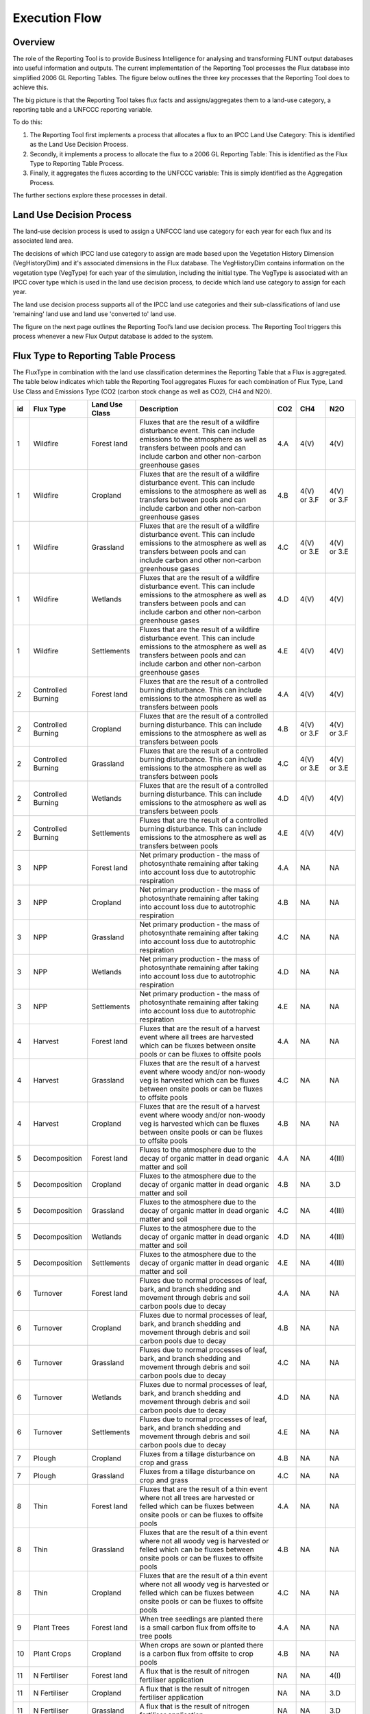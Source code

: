Execution Flow
==============

Overview
--------

The role of the Reporting Tool is to provide Business Intelligence for
analysing and transforming FLINT output databases into useful
information and outputs. The current implementation of the Reporting
Tool processes the Flux database into simplified 2006 GL Reporting
Tables. The figure below outlines the three key processes that the
Reporting Tool does to achieve this.

.. image:: ../_static/images/key-reporting-tool-processes.png
   :alt: key-reporting-tool-processes

The big picture is that the Reporting Tool takes flux facts and
assigns/aggregates them to a land-use category, a reporting table and a
UNFCCC reporting variable.

To do this:

1. The Reporting Tool first implements a process that allocates a flux
   to an IPCC Land Use Category: This is identified as the Land Use
   Decision Process.

2. Secondly, it implements a process to allocate the flux to a 2006 GL
   Reporting Table: This is identified as the Flux Type to Reporting
   Table Process.

3. Finally, it aggregates the fluxes according to the UNFCCC variable:
   This is simply identified as the Aggregation Process.

The further sections explore these processes in detail.

Land Use Decision Process
-------------------------

The land-use decision process is used to assign a UNFCCC land use
category for each year for each flux and its associated land area.

The decisions of which IPCC land use category to assign are made based
upon the Vegetation History Dimension (VegHistoryDim) and it's
associated dimensions in the Flux database. The VegHistoryDim contains
information on the vegetation type (VegType) for each year of the
simulation, including the initial type. The VegType is associated with
an IPCC cover type which is used in the land use decision process, to
decide which land use category to assign for each year.

The land use decision process supports all of the IPCC land use
categories and their sub-classifications of land use 'remaining' land
use and land use 'converted to' land use.

The figure on the next page outlines the Reporting Tool’s land use
decision process. The Reporting Tool triggers this process whenever a
new Flux Output database is added to the system.

.. image:: ../_static/images/reporting-tool-land-decision-process.png
   :alt: reporting-tool-land-decision-process

Flux Type to Reporting Table Process
------------------------------------

The FluxType in combination with the land use classification determines
the Reporting Table that a Flux is aggregated. The table below indicates
which table the Reporting Tool aggregates Fluxes for each combination of
Flux Type, Land Use Class and Emissions Type (CO2 (carbon stock change
as well as CO2), CH4 and N2O).

+--+------------------+--------------+--------------------------------------------------------------------------------------------------------------------------------------------------------------------------------------------------------+-----+-----------+-----------+
|id|Flux Type         |Land Use Class|Description                                                                                                                                                                                             |CO2  |CH4        |N2O        |
+==+==================+==============+========================================================================================================================================================================================================+=====+===========+===========+
|1 |Wildfire          |Forest land   |Fluxes that are the result of a wildfire disturbance event. This can include emissions to the atmosphere as well as transfers between pools and can include carbon and other non-carbon greenhouse gases|4.A  |4(V)       |4(V)       |
+--+------------------+--------------+--------------------------------------------------------------------------------------------------------------------------------------------------------------------------------------------------------+-----+-----------+-----------+
|1 |Wildfire          |Cropland      |Fluxes that are the result of a wildfire disturbance event. This can include emissions to the atmosphere as well as transfers between pools and can include carbon and other non-carbon greenhouse gases|4.B  |4(V) or 3.F|4(V) or 3.F|
+--+------------------+--------------+--------------------------------------------------------------------------------------------------------------------------------------------------------------------------------------------------------+-----+-----------+-----------+
|1 |Wildfire          |Grassland     |Fluxes that are the result of a wildfire disturbance event. This can include emissions to the atmosphere as well as transfers between pools and can include carbon and other non-carbon greenhouse gases|4.C  |4(V) or 3.E|4(V) or 3.E|
+--+------------------+--------------+--------------------------------------------------------------------------------------------------------------------------------------------------------------------------------------------------------+-----+-----------+-----------+
|1 |Wildfire          |Wetlands      |Fluxes that are the result of a wildfire disturbance event. This can include emissions to the atmosphere as well as transfers between pools and can include carbon and other non-carbon greenhouse gases|4.D  |4(V)       |4(V)       |
+--+------------------+--------------+--------------------------------------------------------------------------------------------------------------------------------------------------------------------------------------------------------+-----+-----------+-----------+
|1 |Wildfire          |Settlements   |Fluxes that are the result of a wildfire disturbance event. This can include emissions to the atmosphere as well as transfers between pools and can include carbon and other non-carbon greenhouse gases|4.E  |4(V)       |4(V)       |
+--+------------------+--------------+--------------------------------------------------------------------------------------------------------------------------------------------------------------------------------------------------------+-----+-----------+-----------+
|2 |Controlled Burning|Forest land   |Fluxes that are the result of a controlled burning disturbance. This can include emissions to the atmosphere as well as transfers between pools                                                         |4.A  |4(V)       |4(V)       |
+--+------------------+--------------+--------------------------------------------------------------------------------------------------------------------------------------------------------------------------------------------------------+-----+-----------+-----------+
|2 |Controlled Burning|Cropland      |Fluxes that are the result of a controlled burning disturbance. This can include emissions to the atmosphere as well as transfers between pools                                                         |4.B  |4(V) or 3.F|4(V) or 3.F|
+--+------------------+--------------+--------------------------------------------------------------------------------------------------------------------------------------------------------------------------------------------------------+-----+-----------+-----------+
|2 |Controlled Burning|Grassland     |Fluxes that are the result of a controlled burning disturbance. This can include emissions to the atmosphere as well as transfers between pools                                                         |4.C  |4(V) or 3.E|4(V) or 3.E|
+--+------------------+--------------+--------------------------------------------------------------------------------------------------------------------------------------------------------------------------------------------------------+-----+-----------+-----------+
|2 |Controlled Burning|Wetlands      |Fluxes that are the result of a controlled burning disturbance. This can include emissions to the atmosphere as well as transfers between pools                                                         |4.D  |4(V)       |4(V)       |
+--+------------------+--------------+--------------------------------------------------------------------------------------------------------------------------------------------------------------------------------------------------------+-----+-----------+-----------+
|2 |Controlled Burning|Settlements   |Fluxes that are the result of a controlled burning disturbance. This can include emissions to the atmosphere as well as transfers between pools                                                         |4.E  |4(V)       |4(V)       |
+--+------------------+--------------+--------------------------------------------------------------------------------------------------------------------------------------------------------------------------------------------------------+-----+-----------+-----------+
|3 |NPP               |Forest land   |Net primary production - the mass of photosynthate remaining after taking into account loss due to autotrophic respiration                                                                              |4.A  |NA         |NA         |
+--+------------------+--------------+--------------------------------------------------------------------------------------------------------------------------------------------------------------------------------------------------------+-----+-----------+-----------+
|3 |NPP               |Cropland      |Net primary production - the mass of photosynthate remaining after taking into account loss due to autotrophic respiration                                                                              |4.B  |NA         |NA         |
+--+------------------+--------------+--------------------------------------------------------------------------------------------------------------------------------------------------------------------------------------------------------+-----+-----------+-----------+
|3 |NPP               |Grassland     |Net primary production - the mass of photosynthate remaining after taking into account loss due to autotrophic respiration                                                                              |4.C  |NA         |NA         |
+--+------------------+--------------+--------------------------------------------------------------------------------------------------------------------------------------------------------------------------------------------------------+-----+-----------+-----------+
|3 |NPP               |Wetlands      |Net primary production - the mass of photosynthate remaining after taking into account loss due to autotrophic respiration                                                                              |4.D  |NA         |NA         |
+--+------------------+--------------+--------------------------------------------------------------------------------------------------------------------------------------------------------------------------------------------------------+-----+-----------+-----------+
|3 |NPP               |Settlements   |Net primary production - the mass of photosynthate remaining after taking into account loss due to autotrophic respiration                                                                              |4.E  |NA         |NA         |
+--+------------------+--------------+--------------------------------------------------------------------------------------------------------------------------------------------------------------------------------------------------------+-----+-----------+-----------+
|4 |Harvest           |Forest land   |Fluxes that are the result of a harvest event where all trees are harvested which can be fluxes between onsite pools or can be fluxes to offsite pools                                                  |4.A  |NA         |NA         |
+--+------------------+--------------+--------------------------------------------------------------------------------------------------------------------------------------------------------------------------------------------------------+-----+-----------+-----------+
|4 |Harvest           |Grassland     |Fluxes that are the result of a harvest event where woody and/or non-woody veg is harvested which can be fluxes between onsite pools or can be fluxes to offsite pools                                  |4.C  |NA         |NA         |
+--+------------------+--------------+--------------------------------------------------------------------------------------------------------------------------------------------------------------------------------------------------------+-----+-----------+-----------+
|4 |Harvest           |Cropland      |Fluxes that are the result of a harvest event where woody and/or non-woody veg is harvested which can be fluxes between onsite pools or can be fluxes to offsite pools                                  |4.B  |NA         |NA         |
+--+------------------+--------------+--------------------------------------------------------------------------------------------------------------------------------------------------------------------------------------------------------+-----+-----------+-----------+
|5 |Decomposition     |Forest land   |Fluxes to the atmosphere due to the decay of organic matter in dead organic matter and soil                                                                                                             |4.A  |NA         |4(III)     |
+--+------------------+--------------+--------------------------------------------------------------------------------------------------------------------------------------------------------------------------------------------------------+-----+-----------+-----------+
|5 |Decomposition     |Cropland      |Fluxes to the atmosphere due to the decay of organic matter in dead organic matter and soil                                                                                                             |4.B  |NA         |3.D        |
+--+------------------+--------------+--------------------------------------------------------------------------------------------------------------------------------------------------------------------------------------------------------+-----+-----------+-----------+
|5 |Decomposition     |Grassland     |Fluxes to the atmosphere due to the decay of organic matter in dead organic matter and soil                                                                                                             |4.C  |NA         |4(III)     |
+--+------------------+--------------+--------------------------------------------------------------------------------------------------------------------------------------------------------------------------------------------------------+-----+-----------+-----------+
|5 |Decomposition     |Wetlands      |Fluxes to the atmosphere due to the decay of organic matter in dead organic matter and soil                                                                                                             |4.D  |NA         |4(III)     |
+--+------------------+--------------+--------------------------------------------------------------------------------------------------------------------------------------------------------------------------------------------------------+-----+-----------+-----------+
|5 |Decomposition     |Settlements   |Fluxes to the atmosphere due to the decay of organic matter in dead organic matter and soil                                                                                                             |4.E  |NA         |4(III)     |
+--+------------------+--------------+--------------------------------------------------------------------------------------------------------------------------------------------------------------------------------------------------------+-----+-----------+-----------+
|6 |Turnover          |Forest land   |Fluxes due to normal processes of leaf, bark, and branch shedding and movement through debris and soil carbon pools due to decay                                                                        |4.A  |NA         |NA         |
+--+------------------+--------------+--------------------------------------------------------------------------------------------------------------------------------------------------------------------------------------------------------+-----+-----------+-----------+
|6 |Turnover          |Cropland      |Fluxes due to normal processes of leaf, bark, and branch shedding and movement through debris and soil carbon pools due to decay                                                                        |4.B  |NA         |NA         |
+--+------------------+--------------+--------------------------------------------------------------------------------------------------------------------------------------------------------------------------------------------------------+-----+-----------+-----------+
|6 |Turnover          |Grassland     |Fluxes due to normal processes of leaf, bark, and branch shedding and movement through debris and soil carbon pools due to decay                                                                        |4.C  |NA         |NA         |
+--+------------------+--------------+--------------------------------------------------------------------------------------------------------------------------------------------------------------------------------------------------------+-----+-----------+-----------+
|6 |Turnover          |Wetlands      |Fluxes due to normal processes of leaf, bark, and branch shedding and movement through debris and soil carbon pools due to decay                                                                        |4.D  |NA         |NA         |
+--+------------------+--------------+--------------------------------------------------------------------------------------------------------------------------------------------------------------------------------------------------------+-----+-----------+-----------+
|6 |Turnover          |Settlements   |Fluxes due to normal processes of leaf, bark, and branch shedding and movement through debris and soil carbon pools due to decay                                                                        |4.E  |NA         |NA         |
+--+------------------+--------------+--------------------------------------------------------------------------------------------------------------------------------------------------------------------------------------------------------+-----+-----------+-----------+
|7 |Plough            |Cropland      |Fluxes from a tillage disturbance on crop and grass                                                                                                                                                     |4.B  |NA         |NA         |
+--+------------------+--------------+--------------------------------------------------------------------------------------------------------------------------------------------------------------------------------------------------------+-----+-----------+-----------+
|7 |Plough            |Grassland     |Fluxes from a tillage disturbance on crop and grass                                                                                                                                                     |4.C  |NA         |NA         |
+--+------------------+--------------+--------------------------------------------------------------------------------------------------------------------------------------------------------------------------------------------------------+-----+-----------+-----------+
|8 |Thin              |Forest land   |Fluxes that are the result of a thin event where not all trees are harvested or felled which can be fluxes between onsite pools or can be fluxes to offsite pools                                       |4.A  |NA         |NA         |
+--+------------------+--------------+--------------------------------------------------------------------------------------------------------------------------------------------------------------------------------------------------------+-----+-----------+-----------+
|8 |Thin              |Grassland     |Fluxes that are the result of a thin event where not all woody veg is harvested or felled which can be fluxes between onsite pools or can be fluxes to offsite pools                                    |4.B  |NA         |NA         |
+--+------------------+--------------+--------------------------------------------------------------------------------------------------------------------------------------------------------------------------------------------------------+-----+-----------+-----------+
|8 |Thin              |Cropland      |Fluxes that are the result of a thin event where not all woody veg is harvested or felled which can be fluxes between onsite pools or can be fluxes to offsite pools                                    |4.C  |NA         |NA         |
+--+------------------+--------------+--------------------------------------------------------------------------------------------------------------------------------------------------------------------------------------------------------+-----+-----------+-----------+
|9 |Plant Trees       |Forest land   |When tree seedlings are planted there is a small carbon flux from offsite to tree pools                                                                                                                 |4.A  |NA         |NA         |
+--+------------------+--------------+--------------------------------------------------------------------------------------------------------------------------------------------------------------------------------------------------------+-----+-----------+-----------+
|10|Plant Crops       |Cropland      |When crops are sown or planted there is a carbon flux from offsite to crop pools                                                                                                                        |4.B  |NA         |NA         |
+--+------------------+--------------+--------------------------------------------------------------------------------------------------------------------------------------------------------------------------------------------------------+-----+-----------+-----------+
|11|N Fertiliser      |Forest land   |A flux that is the result of nitrogen fertiliser application                                                                                                                                            |NA   |NA         |4(I)       |
+--+------------------+--------------+--------------------------------------------------------------------------------------------------------------------------------------------------------------------------------------------------------+-----+-----------+-----------+
|11|N Fertiliser      |Cropland      |A flux that is the result of nitrogen fertiliser application                                                                                                                                            |NA   |NA         |3.D        |
+--+------------------+--------------+--------------------------------------------------------------------------------------------------------------------------------------------------------------------------------------------------------+-----+-----------+-----------+
|11|N Fertiliser      |Grassland     |A flux that is the result of nitrogen fertiliser application                                                                                                                                            |NA   |NA         |3.D        |
+--+------------------+--------------+--------------------------------------------------------------------------------------------------------------------------------------------------------------------------------------------------------+-----+-----------+-----------+
|11|N Fertiliser      |Wetlands      |A flux that is the result of nitrogen fertiliser application                                                                                                                                            |NA   |NA         |4(I)       |
+--+------------------+--------------+--------------------------------------------------------------------------------------------------------------------------------------------------------------------------------------------------------+-----+-----------+-----------+
|11|N Fertiliser      |Settlements   |A flux that is the result of nitrogen fertiliser application                                                                                                                                            |NA   |NA         |4(I)       |
+--+------------------+--------------+--------------------------------------------------------------------------------------------------------------------------------------------------------------------------------------------------------+-----+-----------+-----------+
|12|Pest              |Forest land   |Fluxes due to pest attack, for example transfer of leaves to the fine litter pools.                                                                                                                     |4.A  |NA         |NA         |
+--+------------------+--------------+--------------------------------------------------------------------------------------------------------------------------------------------------------------------------------------------------------+-----+-----------+-----------+
|12|Pest              |Cropland      |Fluxes due to pest attack, for example transfer of leaves to the fine litter pools.                                                                                                                     |4.B  |NA         |NA         |
+--+------------------+--------------+--------------------------------------------------------------------------------------------------------------------------------------------------------------------------------------------------------+-----+-----------+-----------+
|12|Pest              |Grassland     |Fluxes due to pest attack, for example transfer of leaves to the fine litter pools.                                                                                                                     |4.C  |NA         |NA         |
+--+------------------+--------------+--------------------------------------------------------------------------------------------------------------------------------------------------------------------------------------------------------+-----+-----------+-----------+
|13|Windthrow         |Forest land   |fluxes due to tree death due to being blown over by wind                                                                                                                                                |4.A  |NA         |NA         |
+--+------------------+--------------+--------------------------------------------------------------------------------------------------------------------------------------------------------------------------------------------------------+-----+-----------+-----------+
|14|Lime Application  |Forest land   |carbon fluxes associated with lime and dolomite application                                                                                                                                             |3.G.I|NA         |NA         |
+--+------------------+--------------+--------------------------------------------------------------------------------------------------------------------------------------------------------------------------------------------------------+-----+-----------+-----------+
|14|Lime Application  |Cropland      |carbon fluxes associated with lime and dolomite application                                                                                                                                             |3.G.I|NA         |NA         |
+--+------------------+--------------+--------------------------------------------------------------------------------------------------------------------------------------------------------------------------------------------------------+-----+-----------+-----------+
|14|Lime Application  |Grassland     |carbon fluxes associated with lime and dolomite application                                                                                                                                             |3.G.I|NA         |NA         |
+--+------------------+--------------+--------------------------------------------------------------------------------------------------------------------------------------------------------------------------------------------------------+-----+-----------+-----------+
|14|Lime Application  |Wetlands      |carbon fluxes associated with lime and dolomite application                                                                                                                                             |3.G.I|NA         |NA         |
+--+------------------+--------------+--------------------------------------------------------------------------------------------------------------------------------------------------------------------------------------------------------+-----+-----------+-----------+
|14|Lime Application  |Settlements   |carbon fluxes associated with lime and dolomite application                                                                                                                                             |3.G.I|NA         |NA         |
+--+------------------+--------------+--------------------------------------------------------------------------------------------------------------------------------------------------------------------------------------------------------+-----+-----------+-----------+
|15|Grazing           |Cropland      |fluxes between plant pools due to animal grazing                                                                                                                                                        |4.B  |NA         |NA         |
+--+------------------+--------------+--------------------------------------------------------------------------------------------------------------------------------------------------------------------------------------------------------+-----+-----------+-----------+
|15|Grazing           |Grassland     |fluxes between plant pools due to animal grazing                                                                                                                                                        |4.C  |NA         |NA         |
+--+------------------+--------------+--------------------------------------------------------------------------------------------------------------------------------------------------------------------------------------------------------+-----+-----------+-----------+
|16|Irrigation        |Forest land   |H20 fluxes due to irrigation                                                                                                                                                                            |NA   |NA         |NA         |
+--+------------------+--------------+--------------------------------------------------------------------------------------------------------------------------------------------------------------------------------------------------------+-----+-----------+-----------+
|16|Irrigation        |Cropland      |H20 fluxes due to irrigation                                                                                                                                                                            |NA   |NA         |NA         |
+--+------------------+--------------+--------------------------------------------------------------------------------------------------------------------------------------------------------------------------------------------------------+-----+-----------+-----------+
|16|Irrigation        |Grassland     |H20 fluxes due to irrigation                                                                                                                                                                            |NA   |NA         |NA         |
+--+------------------+--------------+--------------------------------------------------------------------------------------------------------------------------------------------------------------------------------------------------------+-----+-----------+-----------+
|17|Herbicide         |Forest land   |fluxes due to plant death from herbicide application                                                                                                                                                    |4.A  |NA         |NA         |
+--+------------------+--------------+--------------------------------------------------------------------------------------------------------------------------------------------------------------------------------------------------------+-----+-----------+-----------+
|17|Herbicide         |Cropland      |fluxes due to plant death from herbicide application                                                                                                                                                    |4.B  |NA         |NA         |
+--+------------------+--------------+--------------------------------------------------------------------------------------------------------------------------------------------------------------------------------------------------------+-----+-----------+-----------+
|17|Herbicide         |Grassland     |fluxes due to plant death from herbicide application                                                                                                                                                    |4.C  |NA         |NA         |
+--+------------------+--------------+--------------------------------------------------------------------------------------------------------------------------------------------------------------------------------------------------------+-----+-----------+-----------+
|18|Manure            |Forest land   |Fluxes from the application of manure from offsite                                                                                                                                                      |4.A  |3.B(a)     |3.B(b)     |
+--+------------------+--------------+--------------------------------------------------------------------------------------------------------------------------------------------------------------------------------------------------------+-----+-----------+-----------+
|18|Manure            |Cropland      |Fluxes from the application of manure from offsite                                                                                                                                                      |4.B  |3.B(a)     |3.B(b)     |
+--+------------------+--------------+--------------------------------------------------------------------------------------------------------------------------------------------------------------------------------------------------------+-----+-----------+-----------+
|18|Manure            |Grassland     |Fluxes from the application of manure from offsite                                                                                                                                                      |4.C  |3.B(a)     |3.B(b)     |
+--+------------------+--------------+--------------------------------------------------------------------------------------------------------------------------------------------------------------------------------------------------------+-----+-----------+-----------+
|19|Heavy roll        |Forest land   |flux of carbon due to chopper rolling                                                                                                                                                                   |4.A  |NA         |NA         |
+--+------------------+--------------+--------------------------------------------------------------------------------------------------------------------------------------------------------------------------------------------------------+-----+-----------+-----------+
|20|Wetland Drainage  |Forest land   |Flux of CO2 ,CH4 and N2O due to wetland drainage and rewetting                                                                                                                                          |4(II)|4(II)      |4(II)      |
+--+------------------+--------------+--------------------------------------------------------------------------------------------------------------------------------------------------------------------------------------------------------+-----+-----------+-----------+
|20|Wetland Drainage  |Cropland      |Flux of CO2 ,CH4 and N2O due to wetland drainage and rewetting                                                                                                                                          |4(II)|4(II)      |3.D        |
+--+------------------+--------------+--------------------------------------------------------------------------------------------------------------------------------------------------------------------------------------------------------+-----+-----------+-----------+
|20|Wetland Drainage  |Grassland     |Flux of CO2 ,CH4 and N2O due to wetland drainage and rewetting                                                                                                                                          |4(II)|4(II)      |3.D        |
+--+------------------+--------------+--------------------------------------------------------------------------------------------------------------------------------------------------------------------------------------------------------+-----+-----------+-----------+
|20|Wetland Drainage  |Wetlands      |Flux of CO2 ,CH4 and N2O due to wetland drainage and rewetting                                                                                                                                          |4(II)|4(II)      |4(II)      |
+--+------------------+--------------+--------------------------------------------------------------------------------------------------------------------------------------------------------------------------------------------------------+-----+-----------+-----------+
|21|Rice              |Cropland      |Special case where ,CH4 is transmitted through the stem                                                                                                                                                 |NA   |3.C        |NA         |
+--+------------------+--------------+--------------------------------------------------------------------------------------------------------------------------------------------------------------------------------------------------------+-----+-----------+-----------+
|22|Cattle Grazing    |Forest land   |carbon fluxes due to cattle grazing                                                                                                                                                                     |4.A  |NA         |NA         |
+--+------------------+--------------+--------------------------------------------------------------------------------------------------------------------------------------------------------------------------------------------------------+-----+-----------+-----------+
|22|Cattle Grazing    |Cropland      |carbon fluxes due to cattle grazing                                                                                                                                                                     |4.B  |NA         |NA         |
+--+------------------+--------------+--------------------------------------------------------------------------------------------------------------------------------------------------------------------------------------------------------+-----+-----------+-----------+
|22|Cattle Grazing    |Grassland     |carbon fluxes due to cattle grazing                                                                                                                                                                     |4.C  |NA         |NA         |
+--+------------------+--------------+--------------------------------------------------------------------------------------------------------------------------------------------------------------------------------------------------------+-----+-----------+-----------+
|23|Sheep Grazing     |Forest land   |carbon fluxes due to sheep grazing                                                                                                                                                                      |4.A  |NA         |NA         |
+--+------------------+--------------+--------------------------------------------------------------------------------------------------------------------------------------------------------------------------------------------------------+-----+-----------+-----------+
|23|Sheep Grazing     |Cropland      |carbon fluxes due to sheep grazing                                                                                                                                                                      |4.B  |NA         |NA         |
+--+------------------+--------------+--------------------------------------------------------------------------------------------------------------------------------------------------------------------------------------------------------+-----+-----------+-----------+
|23|Sheep Grazing     |Grassland     |carbon fluxes due to sheep grazing                                                                                                                                                                      |4.C  |NA         |NA         |
+--+------------------+--------------+--------------------------------------------------------------------------------------------------------------------------------------------------------------------------------------------------------+-----+-----------+-----------+
|24|Goat Grazing      |Forest land   |carbon fluxes due to goat grazing                                                                                                                                                                       |4.A  |NA         |NA         |
+--+------------------+--------------+--------------------------------------------------------------------------------------------------------------------------------------------------------------------------------------------------------+-----+-----------+-----------+
|24|Goat Grazing      |Cropland      |carbon fluxes due to goat grazing                                                                                                                                                                       |4.B  |NA         |NA         |
+--+------------------+--------------+--------------------------------------------------------------------------------------------------------------------------------------------------------------------------------------------------------+-----+-----------+-----------+
|24|Goat Grazing      |Grassland     |carbon fluxes due to goat grazing                                                                                                                                                                       |4.C  |NA         |NA         |
+--+------------------+--------------+--------------------------------------------------------------------------------------------------------------------------------------------------------------------------------------------------------+-----+-----------+-----------+

Aggregation Process
-------------------

The FluxFact table in the Flux database captures where a Flux came from
(StartPool) and where it went to (EndPool). This makes it possible to
assign the flux to one of the IPCC carbon stock change pools as well as
to non-CO2 emissions.

The table below indicates how the Reporting Tool treats Flux Fact during
aggregation (adds, subtracts, or ignores them) for UNFCCC reporting
variables (simplified IPCC carbon stock change and emissions pools). A
flux is always positive (because it represents a movement of mass from
one pool to another) and as such it is either added (where it is a flux
into the pool in question) or subtracted (where it is a flux from the
pool in question).

+-----------------------------------------+-------------------------------------------------+------------------------------------------------------+-----------------------------------------------+-----------------------------------------------+----------------------------------------------+----------------------------------------------+
|FluxFact Start and End Pool Combinations |Net carbon stock change in living biomass  (kt C)|Net carbon stock change in dead organic matter  (kt C)|Net carbon stock change in mineral soils (kt C)|Net carbon stock change in organic soils (kt C)|CH4 (controlled burning and wildfire) (kt CH4)|N2O (controlled burning and wildfire) (kg N2O)|
+=========================================+=================================================+======================================================+===============================================+===============================================+==============================================+==============================================+
|AgDeadFineRoots:SoilBioF                 |NA                                               |subtract                                              |add                                            |add                                            |NA                                            |NA                                            |
+-----------------------------------------+-------------------------------------------------+------------------------------------------------------+-----------------------------------------------+-----------------------------------------------+----------------------------------------------+----------------------------------------------+
|AgDeadFineRoots:SoilBioS                 |NA                                               |subtract                                              |add                                            |add                                            |NA                                            |NA                                            |
+-----------------------------------------+-------------------------------------------------+------------------------------------------------------+-----------------------------------------------+-----------------------------------------------+----------------------------------------------+----------------------------------------------+
|AgDeadFineRoots:SoilDPM                  |NA                                               |subtract                                              |add                                            |add                                            |NA                                            |NA                                            |
+-----------------------------------------+-------------------------------------------------+------------------------------------------------------+-----------------------------------------------+-----------------------------------------------+----------------------------------------------+----------------------------------------------+
|AgDeadFineRoots:SoilHUM                  |NA                                               |subtract                                              |add                                            |add                                            |NA                                            |NA                                            |
+-----------------------------------------+-------------------------------------------------+------------------------------------------------------+-----------------------------------------------+-----------------------------------------------+----------------------------------------------+----------------------------------------------+
|AgDeadFineRoots:SoilIOM                  |NA                                               |subtract                                              |add                                            |add                                            |NA                                            |NA                                            |
+-----------------------------------------+-------------------------------------------------+------------------------------------------------------+-----------------------------------------------+-----------------------------------------------+----------------------------------------------+----------------------------------------------+
|AgDeadFineRoots:SoilRPM                  |NA                                               |subtract                                              |add                                            |add                                            |NA                                            |NA                                            |
+-----------------------------------------+-------------------------------------------------+------------------------------------------------------+-----------------------------------------------+-----------------------------------------------+----------------------------------------------+----------------------------------------------+
|AgFineLitter:Atmosphere CH4              |NA                                               |NA                                                    |NA                                             |NA                                             |add                                           |NA                                            |
+-----------------------------------------+-------------------------------------------------+------------------------------------------------------+-----------------------------------------------+-----------------------------------------------+----------------------------------------------+----------------------------------------------+
|AgFineLitter:Atmosphere N2O              |NA                                               |NA                                                    |NA                                             |NA                                             |NA                                            |add                                           |
+-----------------------------------------+-------------------------------------------------+------------------------------------------------------+-----------------------------------------------+-----------------------------------------------+----------------------------------------------+----------------------------------------------+
|AgFineLitter:AtmosphereCO2               |NA                                               |subtract                                              |NA                                             |NA                                             |NA                                            |NA                                            |
+-----------------------------------------+-------------------------------------------------+------------------------------------------------------+-----------------------------------------------+-----------------------------------------------+----------------------------------------------+----------------------------------------------+
|AgFineLitter:SoilBioF                    |NA                                               |subtract                                              |add                                            |add                                            |NA                                            |NA                                            |
+-----------------------------------------+-------------------------------------------------+------------------------------------------------------+-----------------------------------------------+-----------------------------------------------+----------------------------------------------+----------------------------------------------+
|AgFineLitter:SoilBioS                    |NA                                               |subtract                                              |add                                            |add                                            |NA                                            |NA                                            |
+-----------------------------------------+-------------------------------------------------+------------------------------------------------------+-----------------------------------------------+-----------------------------------------------+----------------------------------------------+----------------------------------------------+
|AgFineLitter:SoilDPM                     |NA                                               |subtract                                              |add                                            |add                                            |NA                                            |NA                                            |
+-----------------------------------------+-------------------------------------------------+------------------------------------------------------+-----------------------------------------------+-----------------------------------------------+----------------------------------------------+----------------------------------------------+
|AgFineLitter:SoilHUM                     |NA                                               |subtract                                              |add                                            |add                                            |NA                                            |NA                                            |
+-----------------------------------------+-------------------------------------------------+------------------------------------------------------+-----------------------------------------------+-----------------------------------------------+----------------------------------------------+----------------------------------------------+
|AgFineLitter:SoilIOM                     |NA                                               |subtract                                              |add                                            |add                                            |NA                                            |NA                                            |
+-----------------------------------------+-------------------------------------------------+------------------------------------------------------+-----------------------------------------------+-----------------------------------------------+----------------------------------------------+----------------------------------------------+
|AgFineLitter:SoilRPM                     |NA                                               |subtract                                              |add                                            |add                                            |NA                                            |NA                                            |
+-----------------------------------------+-------------------------------------------------+------------------------------------------------------+-----------------------------------------------+-----------------------------------------------+----------------------------------------------+----------------------------------------------+
|AgOffSiteProduct:Atmosphere CH4          |NA                                               |NA                                                    |NA                                             |NA                                             |NA                                            |NA                                            |
+-----------------------------------------+-------------------------------------------------+------------------------------------------------------+-----------------------------------------------+-----------------------------------------------+----------------------------------------------+----------------------------------------------+
|AgOffSiteProduct:Atmosphere N2O          |NA                                               |NA                                                    |NA                                             |NA                                             |NA                                            |NA                                            |
+-----------------------------------------+-------------------------------------------------+------------------------------------------------------+-----------------------------------------------+-----------------------------------------------+----------------------------------------------+----------------------------------------------+
|AgOffSiteProduct:AtmosphereCO2           |NA                                               |NA                                                    |NA                                             |NA                                             |NA                                            |NA                                            |
+-----------------------------------------+-------------------------------------------------+------------------------------------------------------+-----------------------------------------------+-----------------------------------------------+----------------------------------------------+----------------------------------------------+
|AgStalkLitter:AgFineLitter               |NA                                               |NA                                                    |NA                                             |NA                                             |NA                                            |NA                                            |
+-----------------------------------------+-------------------------------------------------+------------------------------------------------------+-----------------------------------------------+-----------------------------------------------+----------------------------------------------+----------------------------------------------+
|AgStalkLitter:Atmosphere CH4             |NA                                               |NA                                                    |NA                                             |NA                                             |add                                           |NA                                            |
+-----------------------------------------+-------------------------------------------------+------------------------------------------------------+-----------------------------------------------+-----------------------------------------------+----------------------------------------------+----------------------------------------------+
|AgStalkLitter:Atmosphere N2O             |NA                                               |NA                                                    |NA                                             |NA                                             |NA                                            |add                                           |
+-----------------------------------------+-------------------------------------------------+------------------------------------------------------+-----------------------------------------------+-----------------------------------------------+----------------------------------------------+----------------------------------------------+
|AgStalkLitter:AtmosphereCO2              |NA                                               |subtract                                              |NA                                             |NA                                             |NA                                            |NA                                            |
+-----------------------------------------+-------------------------------------------------+------------------------------------------------------+-----------------------------------------------+-----------------------------------------------+----------------------------------------------+----------------------------------------------+
|AtmosphereCO2:CropFineRoot               |add                                              |NA                                                    |NA                                             |NA                                             |NA                                            |NA                                            |
+-----------------------------------------+-------------------------------------------------+------------------------------------------------------+-----------------------------------------------+-----------------------------------------------+----------------------------------------------+----------------------------------------------+
|AtmosphereCO2:CropGrain                  |add                                              |NA                                                    |NA                                             |NA                                             |NA                                            |NA                                            |
+-----------------------------------------+-------------------------------------------------+------------------------------------------------------+-----------------------------------------------+-----------------------------------------------+----------------------------------------------+----------------------------------------------+
|AtmosphereCO2:CropLeaf                   |add                                              |NA                                                    |NA                                             |NA                                             |NA                                            |NA                                            |
+-----------------------------------------+-------------------------------------------------+------------------------------------------------------+-----------------------------------------------+-----------------------------------------------+----------------------------------------------+----------------------------------------------+
|AtmosphereCO2:CropStalk                  |add                                              |NA                                                    |NA                                             |NA                                             |NA                                            |NA                                            |
+-----------------------------------------+-------------------------------------------------+------------------------------------------------------+-----------------------------------------------+-----------------------------------------------+----------------------------------------------+----------------------------------------------+
|AtmosphereCO2:GrassFineRoot              |add                                              |NA                                                    |NA                                             |NA                                             |NA                                            |NA                                            |
+-----------------------------------------+-------------------------------------------------+------------------------------------------------------+-----------------------------------------------+-----------------------------------------------+----------------------------------------------+----------------------------------------------+
|AtmosphereCO2:GrassLeaf                  |add                                              |NA                                                    |NA                                             |NA                                             |NA                                            |NA                                            |
+-----------------------------------------+-------------------------------------------------+------------------------------------------------------+-----------------------------------------------+-----------------------------------------------+----------------------------------------------+----------------------------------------------+
|AtmosphereCO2:TreeBark                   |add                                              |NA                                                    |NA                                             |NA                                             |NA                                            |NA                                            |
+-----------------------------------------+-------------------------------------------------+------------------------------------------------------+-----------------------------------------------+-----------------------------------------------+----------------------------------------------+----------------------------------------------+
|AtmosphereCO2:TreeBranch                 |add                                              |NA                                                    |NA                                             |NA                                             |NA                                            |NA                                            |
+-----------------------------------------+-------------------------------------------------+------------------------------------------------------+-----------------------------------------------+-----------------------------------------------+----------------------------------------------+----------------------------------------------+
|AtmosphereCO2:TreeCoarseRoot             |add                                              |NA                                                    |NA                                             |NA                                             |NA                                            |NA                                            |
+-----------------------------------------+-------------------------------------------------+------------------------------------------------------+-----------------------------------------------+-----------------------------------------------+----------------------------------------------+----------------------------------------------+
|AtmosphereCO2:TreeFineRoot               |add                                              |NA                                                    |NA                                             |NA                                             |NA                                            |NA                                            |
+-----------------------------------------+-------------------------------------------------+------------------------------------------------------+-----------------------------------------------+-----------------------------------------------+----------------------------------------------+----------------------------------------------+
|AtmosphereCO2:TreeFoliage                |add                                              |NA                                                    |NA                                             |NA                                             |NA                                            |NA                                            |
+-----------------------------------------+-------------------------------------------------+------------------------------------------------------+-----------------------------------------------+-----------------------------------------------+----------------------------------------------+----------------------------------------------+
|AtmosphereCO2:TreeStem                   |add                                              |NA                                                    |NA                                             |NA                                             |NA                                            |NA                                            |
+-----------------------------------------+-------------------------------------------------+------------------------------------------------------+-----------------------------------------------+-----------------------------------------------+----------------------------------------------+----------------------------------------------+
|BioChar:SoilDPM                          |NA                                               |NA                                                    |add                                            |add                                            |NA                                            |NA                                            |
+-----------------------------------------+-------------------------------------------------+------------------------------------------------------+-----------------------------------------------+-----------------------------------------------+----------------------------------------------+----------------------------------------------+
|BioChar:SoilIOM                          |NA                                               |NA                                                    |add                                            |add                                            |NA                                            |NA                                            |
+-----------------------------------------+-------------------------------------------------+------------------------------------------------------+-----------------------------------------------+-----------------------------------------------+----------------------------------------------+----------------------------------------------+
|BioChar:SoilRPM                          |NA                                               |NA                                                    |add                                            |add                                            |NA                                            |NA                                            |
+-----------------------------------------+-------------------------------------------------+------------------------------------------------------+-----------------------------------------------+-----------------------------------------------+----------------------------------------------+----------------------------------------------+
|CropFineRoot:AgDeadFineRoots             |subtract                                         |add                                                   |NA                                             |NA                                             |NA                                            |NA                                            |
+-----------------------------------------+-------------------------------------------------+------------------------------------------------------+-----------------------------------------------+-----------------------------------------------+----------------------------------------------+----------------------------------------------+
|CropGrain:AgFineLitter                   |subtract                                         |add                                                   |NA                                             |NA                                             |NA                                            |NA                                            |
+-----------------------------------------+-------------------------------------------------+------------------------------------------------------+-----------------------------------------------+-----------------------------------------------+----------------------------------------------+----------------------------------------------+
|CropGrain:AgOffSiteProduct               |subtract                                         |NA                                                    |NA                                             |NA                                             |NA                                            |NA                                            |
+-----------------------------------------+-------------------------------------------------+------------------------------------------------------+-----------------------------------------------+-----------------------------------------------+----------------------------------------------+----------------------------------------------+
|CropGrain:Atmosphere CH4                 |NA                                               |NA                                                    |NA                                             |NA                                             |add                                           |NA                                            |
+-----------------------------------------+-------------------------------------------------+------------------------------------------------------+-----------------------------------------------+-----------------------------------------------+----------------------------------------------+----------------------------------------------+
|CropGrain:Atmosphere N2O                 |NA                                               |NA                                                    |NA                                             |NA                                             |NA                                            |add                                           |
+-----------------------------------------+-------------------------------------------------+------------------------------------------------------+-----------------------------------------------+-----------------------------------------------+----------------------------------------------+----------------------------------------------+
|CropGrain:AtmosphereCO2                  |subtract                                         |NA                                                    |NA                                             |NA                                             |NA                                            |NA                                            |
+-----------------------------------------+-------------------------------------------------+------------------------------------------------------+-----------------------------------------------+-----------------------------------------------+----------------------------------------------+----------------------------------------------+
|CropLeaf:AgFineLitter                    |subtract                                         |add                                                   |NA                                             |NA                                             |NA                                            |NA                                            |
+-----------------------------------------+-------------------------------------------------+------------------------------------------------------+-----------------------------------------------+-----------------------------------------------+----------------------------------------------+----------------------------------------------+
|CropLeaf:AgOffSiteProduct                |subtract                                         |NA                                                    |NA                                             |NA                                             |NA                                            |NA                                            |
+-----------------------------------------+-------------------------------------------------+------------------------------------------------------+-----------------------------------------------+-----------------------------------------------+----------------------------------------------+----------------------------------------------+
|CropLeaf:Atmosphere CH4                  |NA                                               |NA                                                    |NA                                             |NA                                             |add                                           |NA                                            |
+-----------------------------------------+-------------------------------------------------+------------------------------------------------------+-----------------------------------------------+-----------------------------------------------+----------------------------------------------+----------------------------------------------+
|CropLeaf:Atmosphere N2O                  |NA                                               |NA                                                    |NA                                             |NA                                             |NA                                            |add                                           |
+-----------------------------------------+-------------------------------------------------+------------------------------------------------------+-----------------------------------------------+-----------------------------------------------+----------------------------------------------+----------------------------------------------+
|CropLeaf:AtmosphereCO2                   |subtract                                         |NA                                                    |NA                                             |NA                                             |NA                                            |NA                                            |
+-----------------------------------------+-------------------------------------------------+------------------------------------------------------+-----------------------------------------------+-----------------------------------------------+----------------------------------------------+----------------------------------------------+
|CropStalk:AgOffSiteProduct               |subtract                                         |NA                                                    |NA                                             |NA                                             |NA                                            |NA                                            |
+-----------------------------------------+-------------------------------------------------+------------------------------------------------------+-----------------------------------------------+-----------------------------------------------+----------------------------------------------+----------------------------------------------+
|CropStalk:AgStalkLitter                  |subtract                                         |add                                                   |NA                                             |NA                                             |NA                                            |NA                                            |
+-----------------------------------------+-------------------------------------------------+------------------------------------------------------+-----------------------------------------------+-----------------------------------------------+----------------------------------------------+----------------------------------------------+
|CropStalk:Atmosphere CH4                 |NA                                               |NA                                                    |NA                                             |NA                                             |add                                           |NA                                            |
+-----------------------------------------+-------------------------------------------------+------------------------------------------------------+-----------------------------------------------+-----------------------------------------------+----------------------------------------------+----------------------------------------------+
|CropStalk:Atmosphere N2O                 |subtract                                         |NA                                                    |NA                                             |NA                                             |NA                                            |add                                           |
+-----------------------------------------+-------------------------------------------------+------------------------------------------------------+-----------------------------------------------+-----------------------------------------------+----------------------------------------------+----------------------------------------------+
|CropStalk:AtmosphereCO2                  |subtract                                         |NA                                                    |NA                                             |NA                                             |NA                                            |NA                                            |
+-----------------------------------------+-------------------------------------------------+------------------------------------------------------+-----------------------------------------------+-----------------------------------------------+----------------------------------------------+----------------------------------------------+
|Deadwood:Atmosphere CH4                  |NA                                               |NA                                                    |NA                                             |NA                                             |add                                           |NA                                            |
+-----------------------------------------+-------------------------------------------------+------------------------------------------------------+-----------------------------------------------+-----------------------------------------------+----------------------------------------------+----------------------------------------------+
|Deadwood:Atmosphere N2O                  |NA                                               |NA                                                    |NA                                             |NA                                             |NA                                            |add                                           |
+-----------------------------------------+-------------------------------------------------+------------------------------------------------------+-----------------------------------------------+-----------------------------------------------+----------------------------------------------+----------------------------------------------+
|Deadwood:AtmosphereCO2                   |NA                                               |subtract                                              |NA                                             |NA                                             |NA                                            |NA                                            |
+-----------------------------------------+-------------------------------------------------+------------------------------------------------------+-----------------------------------------------+-----------------------------------------------+----------------------------------------------+----------------------------------------------+
|Deadwood:ForestOffSiteProduct            |NA                                               |subtract                                              |NA                                             |NA                                             |NA                                            |NA                                            |
+-----------------------------------------+-------------------------------------------------+------------------------------------------------------+-----------------------------------------------+-----------------------------------------------+----------------------------------------------+----------------------------------------------+
|Deadwood:SoilBioF                        |NA                                               |subtract                                              |add                                            |add                                            |NA                                            |NA                                            |
+-----------------------------------------+-------------------------------------------------+------------------------------------------------------+-----------------------------------------------+-----------------------------------------------+----------------------------------------------+----------------------------------------------+
|Deadwood:SoilBioS                        |NA                                               |subtract                                              |add                                            |add                                            |NA                                            |NA                                            |
+-----------------------------------------+-------------------------------------------------+------------------------------------------------------+-----------------------------------------------+-----------------------------------------------+----------------------------------------------+----------------------------------------------+
|Deadwood:SoilDPM                         |NA                                               |subtract                                              |add                                            |add                                            |NA                                            |NA                                            |
+-----------------------------------------+-------------------------------------------------+------------------------------------------------------+-----------------------------------------------+-----------------------------------------------+----------------------------------------------+----------------------------------------------+
|Deadwood:SoilHUM                         |NA                                               |subtract                                              |add                                            |add                                            |NA                                            |NA                                            |
+-----------------------------------------+-------------------------------------------------+------------------------------------------------------+-----------------------------------------------+-----------------------------------------------+----------------------------------------------+----------------------------------------------+
|Deadwood:SoilIOM                         |NA                                               |subtract                                              |add                                            |add                                            |NA                                            |NA                                            |
+-----------------------------------------+-------------------------------------------------+------------------------------------------------------+-----------------------------------------------+-----------------------------------------------+----------------------------------------------+----------------------------------------------+
|Deadwood:SoilRPM                         |NA                                               |subtract                                              |add                                            |add                                            |NA                                            |NA                                            |
+-----------------------------------------+-------------------------------------------------+------------------------------------------------------+-----------------------------------------------+-----------------------------------------------+----------------------------------------------+----------------------------------------------+
|Deadwood:TreeCoarseLitter                |NA                                               |NA                                                    |NA                                             |NA                                             |NA                                            |NA                                            |
+-----------------------------------------+-------------------------------------------------+------------------------------------------------------+-----------------------------------------------+-----------------------------------------------+----------------------------------------------+----------------------------------------------+
|Deadwood:TreeFineLitter                  |NA                                               |NA                                                    |NA                                             |NA                                             |NA                                            |NA                                            |
+-----------------------------------------+-------------------------------------------------+------------------------------------------------------+-----------------------------------------------+-----------------------------------------------+----------------------------------------------+----------------------------------------------+
|ForestOffSiteProduct:Atmosphere CH4      |NA                                               |NA                                                    |NA                                             |NA                                             |NA                                            |NA                                            |
+-----------------------------------------+-------------------------------------------------+------------------------------------------------------+-----------------------------------------------+-----------------------------------------------+----------------------------------------------+----------------------------------------------+
|ForestOffSiteProduct:Atmosphere N2O      |NA                                               |NA                                                    |NA                                             |NA                                             |NA                                            |NA                                            |
+-----------------------------------------+-------------------------------------------------+------------------------------------------------------+-----------------------------------------------+-----------------------------------------------+----------------------------------------------+----------------------------------------------+
|ForestOffSiteProduct:AtmosphereCO2       |NA                                               |NA                                                    |NA                                             |NA                                             |NA                                            |NA                                            |
+-----------------------------------------+-------------------------------------------------+------------------------------------------------------+-----------------------------------------------+-----------------------------------------------+----------------------------------------------+----------------------------------------------+
|GrassFineRoot:AgDeadFineRoots            |subtract                                         |add                                                   |NA                                             |NA                                             |NA                                            |NA                                            |
+-----------------------------------------+-------------------------------------------------+------------------------------------------------------+-----------------------------------------------+-----------------------------------------------+----------------------------------------------+----------------------------------------------+
|GrassFineRoot:AgOffSiteProduct           |subtract                                         |NA                                                    |NA                                             |NA                                             |NA                                            |NA                                            |
+-----------------------------------------+-------------------------------------------------+------------------------------------------------------+-----------------------------------------------+-----------------------------------------------+----------------------------------------------+----------------------------------------------+
|GrassLeaf:AgFineLitter                   |subtract                                         |add                                                   |NA                                             |NA                                             |NA                                            |NA                                            |
+-----------------------------------------+-------------------------------------------------+------------------------------------------------------+-----------------------------------------------+-----------------------------------------------+----------------------------------------------+----------------------------------------------+
|GrassLeaf:AgOffSiteProduct               |subtract                                         |NA                                                    |NA                                             |NA                                             |NA                                            |NA                                            |
+-----------------------------------------+-------------------------------------------------+------------------------------------------------------+-----------------------------------------------+-----------------------------------------------+----------------------------------------------+----------------------------------------------+
|GrassLeaf:Atmosphere CH4                 |NA                                               |NA                                                    |NA                                             |NA                                             |add                                           |NA                                            |
+-----------------------------------------+-------------------------------------------------+------------------------------------------------------+-----------------------------------------------+-----------------------------------------------+----------------------------------------------+----------------------------------------------+
|GrassLeaf:Atmosphere N2O                 |NA                                               |NA                                                    |NA                                             |NA                                             |NA                                            |add                                           |
+-----------------------------------------+-------------------------------------------------+------------------------------------------------------+-----------------------------------------------+-----------------------------------------------+----------------------------------------------+----------------------------------------------+
|GrassLeaf:AtmosphereCO2                  |subtract                                         |NA                                                    |NA                                             |NA                                             |NA                                            |NA                                            |
+-----------------------------------------+-------------------------------------------------+------------------------------------------------------+-----------------------------------------------+-----------------------------------------------+----------------------------------------------+----------------------------------------------+
|Manure:SoilBioF                          |NA                                               |NA                                                    |add                                            |add                                            |NA                                            |NA                                            |
+-----------------------------------------+-------------------------------------------------+------------------------------------------------------+-----------------------------------------------+-----------------------------------------------+----------------------------------------------+----------------------------------------------+
|Manure:SoilBioS                          |NA                                               |NA                                                    |add                                            |add                                            |NA                                            |NA                                            |
+-----------------------------------------+-------------------------------------------------+------------------------------------------------------+-----------------------------------------------+-----------------------------------------------+----------------------------------------------+----------------------------------------------+
|Manure:SoilDPM                           |NA                                               |NA                                                    |add                                            |add                                            |NA                                            |NA                                            |
+-----------------------------------------+-------------------------------------------------+------------------------------------------------------+-----------------------------------------------+-----------------------------------------------+----------------------------------------------+----------------------------------------------+
|Manure:SoilHUM                           |NA                                               |NA                                                    |add                                            |add                                            |NA                                            |NA                                            |
+-----------------------------------------+-------------------------------------------------+------------------------------------------------------+-----------------------------------------------+-----------------------------------------------+----------------------------------------------+----------------------------------------------+
|Manure:SoilIOM                           |NA                                               |NA                                                    |add                                            |add                                            |NA                                            |NA                                            |
+-----------------------------------------+-------------------------------------------------+------------------------------------------------------+-----------------------------------------------+-----------------------------------------------+----------------------------------------------+----------------------------------------------+
|Manure:SoilRPM                           |NA                                               |NA                                                    |add                                            |add                                            |NA                                            |NA                                            |
+-----------------------------------------+-------------------------------------------------+------------------------------------------------------+-----------------------------------------------+-----------------------------------------------+----------------------------------------------+----------------------------------------------+
|SoilBioF:Atmosphere N2O                  |NA                                               |NA                                                    |NA                                             |NA                                             |NA                                            |add                                           |
+-----------------------------------------+-------------------------------------------------+------------------------------------------------------+-----------------------------------------------+-----------------------------------------------+----------------------------------------------+----------------------------------------------+
|SoilBioF:AtmosphereCO2                   |NA                                               |NA                                                    |subtract                                       |subtract                                       |NA                                            |NA                                            |
+-----------------------------------------+-------------------------------------------------+------------------------------------------------------+-----------------------------------------------+-----------------------------------------------+----------------------------------------------+----------------------------------------------+
|SoilBioS:Atmosphere N2O                  |NA                                               |NA                                                    |NA                                             |NA                                             |NA                                            |add                                           |
+-----------------------------------------+-------------------------------------------------+------------------------------------------------------+-----------------------------------------------+-----------------------------------------------+----------------------------------------------+----------------------------------------------+
|SoilBioS:AtmosphereCO2                   |NA                                               |NA                                                    |subtract                                       |subtract                                       |NA                                            |NA                                            |
+-----------------------------------------+-------------------------------------------------+------------------------------------------------------+-----------------------------------------------+-----------------------------------------------+----------------------------------------------+----------------------------------------------+
|SoilDPM:Atmosphere N2O                   |NA                                               |NA                                                    |NA                                             |NA                                             |NA                                            |add                                           |
+-----------------------------------------+-------------------------------------------------+------------------------------------------------------+-----------------------------------------------+-----------------------------------------------+----------------------------------------------+----------------------------------------------+
|SoilDPM:AtmosphereCO2                    |NA                                               |NA                                                    |subtract                                       |subtract                                       |NA                                            |NA                                            |
+-----------------------------------------+-------------------------------------------------+------------------------------------------------------+-----------------------------------------------+-----------------------------------------------+----------------------------------------------+----------------------------------------------+
|SoilHUM:Atmosphere N2O                   |NA                                               |NA                                                    |NA                                             |NA                                             |NA                                            |add                                           |
+-----------------------------------------+-------------------------------------------------+------------------------------------------------------+-----------------------------------------------+-----------------------------------------------+----------------------------------------------+----------------------------------------------+
|SoilHUM:AtmosphereCO2                    |NA                                               |NA                                                    |subtract                                       |subtract                                       |NA                                            |NA                                            |
+-----------------------------------------+-------------------------------------------------+------------------------------------------------------+-----------------------------------------------+-----------------------------------------------+----------------------------------------------+----------------------------------------------+
|SoilHUM:SoilBioF                         |NA                                               |NA                                                    |NA                                             |NA                                             |NA                                            |NA                                            |
+-----------------------------------------+-------------------------------------------------+------------------------------------------------------+-----------------------------------------------+-----------------------------------------------+----------------------------------------------+----------------------------------------------+
|SoilHUM:SoilBioS                         |NA                                               |NA                                                    |NA                                             |NA                                             |NA                                            |NA                                            |
+-----------------------------------------+-------------------------------------------------+------------------------------------------------------+-----------------------------------------------+-----------------------------------------------+----------------------------------------------+----------------------------------------------+
|SoilIOM:Atmosphere N2O                   |NA                                               |NA                                                    |NA                                             |NA                                             |NA                                            |add                                           |
+-----------------------------------------+-------------------------------------------------+------------------------------------------------------+-----------------------------------------------+-----------------------------------------------+----------------------------------------------+----------------------------------------------+
|SoilIOM:AtmosphereCO2                    |NA                                               |NA                                                    |subtract                                       |subtract                                       |NA                                            |NA                                            |
+-----------------------------------------+-------------------------------------------------+------------------------------------------------------+-----------------------------------------------+-----------------------------------------------+----------------------------------------------+----------------------------------------------+
|SoilRPM:Atmosphere N2O                   |NA                                               |NA                                                    |NA                                             |NA                                             |NA                                            |add                                           |
+-----------------------------------------+-------------------------------------------------+------------------------------------------------------+-----------------------------------------------+-----------------------------------------------+----------------------------------------------+----------------------------------------------+
|SoilRPM:AtmosphereCO2                    |NA                                               |NA                                                    |subtract                                       |subtract                                       |NA                                            |NA                                            |
+-----------------------------------------+-------------------------------------------------+------------------------------------------------------+-----------------------------------------------+-----------------------------------------------+----------------------------------------------+----------------------------------------------+
|SoilRPM:SoilBioF                         |NA                                               |NA                                                    |NA                                             |NA                                             |NA                                            |NA                                            |
+-----------------------------------------+-------------------------------------------------+------------------------------------------------------+-----------------------------------------------+-----------------------------------------------+----------------------------------------------+----------------------------------------------+
|SoilRPM:SoilBioS                         |NA                                               |NA                                                    |NA                                             |NA                                             |NA                                            |NA                                            |
+-----------------------------------------+-------------------------------------------------+------------------------------------------------------+-----------------------------------------------+-----------------------------------------------+----------------------------------------------+----------------------------------------------+
|SoilRPM:SoilHUM                          |NA                                               |NA                                                    |NA                                             |NA                                             |NA                                            |NA                                            |
+-----------------------------------------+-------------------------------------------------+------------------------------------------------------+-----------------------------------------------+-----------------------------------------------+----------------------------------------------+----------------------------------------------+
|TreeBark:Atmosphere CH4                  |NA                                               |NA                                                    |NA                                             |NA                                             |add                                           |NA                                            |
+-----------------------------------------+-------------------------------------------------+------------------------------------------------------+-----------------------------------------------+-----------------------------------------------+----------------------------------------------+----------------------------------------------+
|TreeBark:Atmosphere N2O                  |NA                                               |NA                                                    |NA                                             |NA                                             |NA                                            |add                                           |
+-----------------------------------------+-------------------------------------------------+------------------------------------------------------+-----------------------------------------------+-----------------------------------------------+----------------------------------------------+----------------------------------------------+
|TreeBark:AtmosphereCO2                   |subtract                                         |NA                                                    |NA                                             |NA                                             |NA                                            |NA                                            |
+-----------------------------------------+-------------------------------------------------+------------------------------------------------------+-----------------------------------------------+-----------------------------------------------+----------------------------------------------+----------------------------------------------+
|TreeBark:ForestOffSiteProduct            |subtract                                         |NA                                                    |NA                                             |NA                                             |NA                                            |NA                                            |
+-----------------------------------------+-------------------------------------------------+------------------------------------------------------+-----------------------------------------------+-----------------------------------------------+----------------------------------------------+----------------------------------------------+
|TreeBark:TreeFineLitter                  |subtract                                         |add                                                   |NA                                             |NA                                             |NA                                            |NA                                            |
+-----------------------------------------+-------------------------------------------------+------------------------------------------------------+-----------------------------------------------+-----------------------------------------------+----------------------------------------------+----------------------------------------------+
|TreeBranch:Atmosphere CH4                |NA                                               |NA                                                    |NA                                             |NA                                             |add                                           |NA                                            |
+-----------------------------------------+-------------------------------------------------+------------------------------------------------------+-----------------------------------------------+-----------------------------------------------+----------------------------------------------+----------------------------------------------+
|TreeBranch:Atmosphere N2O                |NA                                               |NA                                                    |NA                                             |NA                                             |NA                                            |add                                           |
+-----------------------------------------+-------------------------------------------------+------------------------------------------------------+-----------------------------------------------+-----------------------------------------------+----------------------------------------------+----------------------------------------------+
|TreeBranch:AtmosphereCO2                 |subtract                                         |NA                                                    |NA                                             |NA                                             |NA                                            |NA                                            |
+-----------------------------------------+-------------------------------------------------+------------------------------------------------------+-----------------------------------------------+-----------------------------------------------+----------------------------------------------+----------------------------------------------+
|TreeBranch:Deadwood                      |subtract                                         |add                                                   |NA                                             |NA                                             |NA                                            |NA                                            |
+-----------------------------------------+-------------------------------------------------+------------------------------------------------------+-----------------------------------------------+-----------------------------------------------+----------------------------------------------+----------------------------------------------+
|TreeBranch:ForestOffSiteProduct          |subtract                                         |NA                                                    |NA                                             |NA                                             |NA                                            |NA                                            |
+-----------------------------------------+-------------------------------------------------+------------------------------------------------------+-----------------------------------------------+-----------------------------------------------+----------------------------------------------+----------------------------------------------+
|TreeBranch:TreeCoarseLitter              |subtract                                         |add                                                   |NA                                             |NA                                             |NA                                            |NA                                            |
+-----------------------------------------+-------------------------------------------------+------------------------------------------------------+-----------------------------------------------+-----------------------------------------------+----------------------------------------------+----------------------------------------------+
|TreeCoarseLitter:Atmosphere CH4          |NA                                               |NA                                                    |NA                                             |NA                                             |add                                           |NA                                            |
+-----------------------------------------+-------------------------------------------------+------------------------------------------------------+-----------------------------------------------+-----------------------------------------------+----------------------------------------------+----------------------------------------------+
|TreeCoarseLitter:Atmosphere N2O          |NA                                               |NA                                                    |NA                                             |NA                                             |NA                                            |add                                           |
+-----------------------------------------+-------------------------------------------------+------------------------------------------------------+-----------------------------------------------+-----------------------------------------------+----------------------------------------------+----------------------------------------------+
|TreeCoarseLitter:AtmosphereCO2           |NA                                               |subtract                                              |NA                                             |NA                                             |NA                                            |NA                                            |
+-----------------------------------------+-------------------------------------------------+------------------------------------------------------+-----------------------------------------------+-----------------------------------------------+----------------------------------------------+----------------------------------------------+
|TreeCoarseLitter:SoilBioF                |NA                                               |subtract                                              |add                                            |add                                            |NA                                            |NA                                            |
+-----------------------------------------+-------------------------------------------------+------------------------------------------------------+-----------------------------------------------+-----------------------------------------------+----------------------------------------------+----------------------------------------------+
|TreeCoarseLitter:SoilBioS                |NA                                               |subtract                                              |add                                            |add                                            |NA                                            |NA                                            |
+-----------------------------------------+-------------------------------------------------+------------------------------------------------------+-----------------------------------------------+-----------------------------------------------+----------------------------------------------+----------------------------------------------+
|TreeCoarseLitter:SoilDPM                 |NA                                               |subtract                                              |add                                            |add                                            |NA                                            |NA                                            |
+-----------------------------------------+-------------------------------------------------+------------------------------------------------------+-----------------------------------------------+-----------------------------------------------+----------------------------------------------+----------------------------------------------+
|TreeCoarseLitter:SoilHUM                 |NA                                               |subtract                                              |add                                            |add                                            |NA                                            |NA                                            |
+-----------------------------------------+-------------------------------------------------+------------------------------------------------------+-----------------------------------------------+-----------------------------------------------+----------------------------------------------+----------------------------------------------+
|TreeCoarseLitter:SoilIOM                 |NA                                               |subtract                                              |add                                            |add                                            |NA                                            |NA                                            |
+-----------------------------------------+-------------------------------------------------+------------------------------------------------------+-----------------------------------------------+-----------------------------------------------+----------------------------------------------+----------------------------------------------+
|TreeCoarseLitter:SoilRPM                 |NA                                               |subtract                                              |add                                            |add                                            |NA                                            |NA                                            |
+-----------------------------------------+-------------------------------------------------+------------------------------------------------------+-----------------------------------------------+-----------------------------------------------+----------------------------------------------+----------------------------------------------+
|TreeCoarseLitter:TreeFineLitter          |NA                                               |NA                                                    |NA                                             |NA                                             |NA                                            |NA                                            |
+-----------------------------------------+-------------------------------------------------+------------------------------------------------------+-----------------------------------------------+-----------------------------------------------+----------------------------------------------+----------------------------------------------+
|TreeCoarseRoot:Atmosphere CH4            |NA                                               |NA                                                    |NA                                             |NA                                             |add                                           |NA                                            |
+-----------------------------------------+-------------------------------------------------+------------------------------------------------------+-----------------------------------------------+-----------------------------------------------+----------------------------------------------+----------------------------------------------+
|TreeCoarseRoot:Atmosphere N2O            |NA                                               |NA                                                    |NA                                             |NA                                             |NA                                            |add                                           |
+-----------------------------------------+-------------------------------------------------+------------------------------------------------------+-----------------------------------------------+-----------------------------------------------+----------------------------------------------+----------------------------------------------+
|TreeCoarseRoot:AtmosphereCO2             |subtract                                         |NA                                                    |NA                                             |NA                                             |NA                                            |NA                                            |
+-----------------------------------------+-------------------------------------------------+------------------------------------------------------+-----------------------------------------------+-----------------------------------------------+----------------------------------------------+----------------------------------------------+
|TreeCoarseRoot:TreeDeadCoarseRoot        |subtract                                         |add                                                   |NA                                             |NA                                             |NA                                            |NA                                            |
+-----------------------------------------+-------------------------------------------------+------------------------------------------------------+-----------------------------------------------+-----------------------------------------------+----------------------------------------------+----------------------------------------------+
|TreeDeadCoarseRoot:Atmosphere CH4        |NA                                               |NA                                                    |NA                                             |NA                                             |add                                           |NA                                            |
+-----------------------------------------+-------------------------------------------------+------------------------------------------------------+-----------------------------------------------+-----------------------------------------------+----------------------------------------------+----------------------------------------------+
|TreeDeadCoarseRoot:Atmosphere N2O        |NA                                               |NA                                                    |NA                                             |NA                                             |NA                                            |add                                           |
+-----------------------------------------+-------------------------------------------------+------------------------------------------------------+-----------------------------------------------+-----------------------------------------------+----------------------------------------------+----------------------------------------------+
|TreeDeadCoarseRoot:AtmosphereCO2         |NA                                               |subtract                                              |NA                                             |NA                                             |NA                                            |NA                                            |
+-----------------------------------------+-------------------------------------------------+------------------------------------------------------+-----------------------------------------------+-----------------------------------------------+----------------------------------------------+----------------------------------------------+
|TreeDeadCoarseRoot:SoilBioF              |NA                                               |subtract                                              |add                                            |add                                            |NA                                            |NA                                            |
+-----------------------------------------+-------------------------------------------------+------------------------------------------------------+-----------------------------------------------+-----------------------------------------------+----------------------------------------------+----------------------------------------------+
|TreeDeadCoarseRoot:SoilBioS              |NA                                               |subtract                                              |add                                            |add                                            |NA                                            |NA                                            |
+-----------------------------------------+-------------------------------------------------+------------------------------------------------------+-----------------------------------------------+-----------------------------------------------+----------------------------------------------+----------------------------------------------+
|TreeDeadCoarseRoot:SoilDPM               |NA                                               |subtract                                              |add                                            |add                                            |NA                                            |NA                                            |
+-----------------------------------------+-------------------------------------------------+------------------------------------------------------+-----------------------------------------------+-----------------------------------------------+----------------------------------------------+----------------------------------------------+
|TreeDeadCoarseRoot:SoilHUM               |NA                                               |subtract                                              |add                                            |add                                            |NA                                            |NA                                            |
+-----------------------------------------+-------------------------------------------------+------------------------------------------------------+-----------------------------------------------+-----------------------------------------------+----------------------------------------------+----------------------------------------------+
|TreeDeadCoarseRoot:SoilIOM               |NA                                               |subtract                                              |add                                            |add                                            |NA                                            |NA                                            |
+-----------------------------------------+-------------------------------------------------+------------------------------------------------------+-----------------------------------------------+-----------------------------------------------+----------------------------------------------+----------------------------------------------+
|TreeDeadCoarseRoot:SoilRPM               |NA                                               |subtract                                              |add                                            |add                                            |NA                                            |NA                                            |
+-----------------------------------------+-------------------------------------------------+------------------------------------------------------+-----------------------------------------------+-----------------------------------------------+----------------------------------------------+----------------------------------------------+
|TreeDeadFineRoot:Atmosphere CH4          |NA                                               |NA                                                    |NA                                             |NA                                             |add                                           |NA                                            |
+-----------------------------------------+-------------------------------------------------+------------------------------------------------------+-----------------------------------------------+-----------------------------------------------+----------------------------------------------+----------------------------------------------+
|TreeDeadFineRoot:Atmosphere N2O          |NA                                               |NA                                                    |NA                                             |NA                                             |NA                                            |add                                           |
+-----------------------------------------+-------------------------------------------------+------------------------------------------------------+-----------------------------------------------+-----------------------------------------------+----------------------------------------------+----------------------------------------------+
|TreeDeadFineRoot:AtmosphereCO2           |NA                                               |subtract                                              |NA                                             |NA                                             |NA                                            |NA                                            |
+-----------------------------------------+-------------------------------------------------+------------------------------------------------------+-----------------------------------------------+-----------------------------------------------+----------------------------------------------+----------------------------------------------+
|TreeDeadFineRoot:SoilBioF                |NA                                               |subtract                                              |add                                            |add                                            |NA                                            |NA                                            |
+-----------------------------------------+-------------------------------------------------+------------------------------------------------------+-----------------------------------------------+-----------------------------------------------+----------------------------------------------+----------------------------------------------+
|TreeDeadFineRoot:SoilBioS                |NA                                               |subtract                                              |add                                            |add                                            |NA                                            |NA                                            |
+-----------------------------------------+-------------------------------------------------+------------------------------------------------------+-----------------------------------------------+-----------------------------------------------+----------------------------------------------+----------------------------------------------+
|TreeDeadFineRoot:SoilDPM                 |NA                                               |subtract                                              |add                                            |add                                            |NA                                            |NA                                            |
+-----------------------------------------+-------------------------------------------------+------------------------------------------------------+-----------------------------------------------+-----------------------------------------------+----------------------------------------------+----------------------------------------------+
|TreeDeadFineRoot:SoilHUM                 |NA                                               |subtract                                              |add                                            |add                                            |NA                                            |NA                                            |
+-----------------------------------------+-------------------------------------------------+------------------------------------------------------+-----------------------------------------------+-----------------------------------------------+----------------------------------------------+----------------------------------------------+
|TreeDeadFineRoot:SoilIOM                 |NA                                               |subtract                                              |add                                            |add                                            |NA                                            |NA                                            |
+-----------------------------------------+-------------------------------------------------+------------------------------------------------------+-----------------------------------------------+-----------------------------------------------+----------------------------------------------+----------------------------------------------+
|TreeDeadFineRoot:SoilRPM                 |NA                                               |subtract                                              |add                                            |add                                            |NA                                            |NA                                            |
+-----------------------------------------+-------------------------------------------------+------------------------------------------------------+-----------------------------------------------+-----------------------------------------------+----------------------------------------------+----------------------------------------------+
|TreeFineLitter:Atmosphere CH4            |NA                                               |NA                                                    |NA                                             |NA                                             |add                                           |NA                                            |
+-----------------------------------------+-------------------------------------------------+------------------------------------------------------+-----------------------------------------------+-----------------------------------------------+----------------------------------------------+----------------------------------------------+
|TreeFineLitter:Atmosphere N2O            |NA                                               |NA                                                    |NA                                             |NA                                             |NA                                            |add                                           |
+-----------------------------------------+-------------------------------------------------+------------------------------------------------------+-----------------------------------------------+-----------------------------------------------+----------------------------------------------+----------------------------------------------+
|TreeFineLitter:AtmosphereCO2             |NA                                               |subtract                                              |NA                                             |NA                                             |NA                                            |NA                                            |
+-----------------------------------------+-------------------------------------------------+------------------------------------------------------+-----------------------------------------------+-----------------------------------------------+----------------------------------------------+----------------------------------------------+
|TreeFineLitter:SoilBioF                  |NA                                               |subtract                                              |add                                            |add                                            |NA                                            |NA                                            |
+-----------------------------------------+-------------------------------------------------+------------------------------------------------------+-----------------------------------------------+-----------------------------------------------+----------------------------------------------+----------------------------------------------+
|TreeFineLitter:SoilBioS                  |NA                                               |subtract                                              |add                                            |add                                            |NA                                            |NA                                            |
+-----------------------------------------+-------------------------------------------------+------------------------------------------------------+-----------------------------------------------+-----------------------------------------------+----------------------------------------------+----------------------------------------------+
|TreeFineLitter:SoilDPM                   |NA                                               |subtract                                              |add                                            |add                                            |NA                                            |NA                                            |
+-----------------------------------------+-------------------------------------------------+------------------------------------------------------+-----------------------------------------------+-----------------------------------------------+----------------------------------------------+----------------------------------------------+
|TreeFineLitter:SoilHUM                   |NA                                               |subtract                                              |add                                            |add                                            |NA                                            |NA                                            |
+-----------------------------------------+-------------------------------------------------+------------------------------------------------------+-----------------------------------------------+-----------------------------------------------+----------------------------------------------+----------------------------------------------+
|TreeFineLitter:SoilIOM                   |NA                                               |subtract                                              |add                                            |add                                            |NA                                            |NA                                            |
+-----------------------------------------+-------------------------------------------------+------------------------------------------------------+-----------------------------------------------+-----------------------------------------------+----------------------------------------------+----------------------------------------------+
|TreeFineLitter:SoilRPM                   |NA                                               |subtract                                              |add                                            |add                                            |NA                                            |NA                                            |
+-----------------------------------------+-------------------------------------------------+------------------------------------------------------+-----------------------------------------------+-----------------------------------------------+----------------------------------------------+----------------------------------------------+
|TreeFineRoot:Atmosphere CH4              |NA                                               |NA                                                    |NA                                             |NA                                             |add                                           |NA                                            |
+-----------------------------------------+-------------------------------------------------+------------------------------------------------------+-----------------------------------------------+-----------------------------------------------+----------------------------------------------+----------------------------------------------+
|TreeFineRoot:Atmosphere N2O              |NA                                               |NA                                                    |NA                                             |NA                                             |NA                                            |add                                           |
+-----------------------------------------+-------------------------------------------------+------------------------------------------------------+-----------------------------------------------+-----------------------------------------------+----------------------------------------------+----------------------------------------------+
|TreeFineRoot:AtmosphereCO2               |subtract                                         |NA                                                    |NA                                             |NA                                             |NA                                            |NA                                            |
+-----------------------------------------+-------------------------------------------------+------------------------------------------------------+-----------------------------------------------+-----------------------------------------------+----------------------------------------------+----------------------------------------------+
|TreeFineRoot:TreeDeadFineRoot            |subtract                                         |NA                                                    |NA                                             |NA                                             |NA                                            |NA                                            |
+-----------------------------------------+-------------------------------------------------+------------------------------------------------------+-----------------------------------------------+-----------------------------------------------+----------------------------------------------+----------------------------------------------+
|TreeFoliage:Atmosphere CH4               |NA                                               |NA                                                    |NA                                             |NA                                             |add                                           |NA                                            |
+-----------------------------------------+-------------------------------------------------+------------------------------------------------------+-----------------------------------------------+-----------------------------------------------+----------------------------------------------+----------------------------------------------+
|TreeFoliage:Atmosphere N2O               |NA                                               |NA                                                    |NA                                             |NA                                             |NA                                            |add                                           |
+-----------------------------------------+-------------------------------------------------+------------------------------------------------------+-----------------------------------------------+-----------------------------------------------+----------------------------------------------+----------------------------------------------+
|TreeFoliage:AtmosphereCO2                |subtract                                         |NA                                                    |NA                                             |NA                                             |NA                                            |NA                                            |
+-----------------------------------------+-------------------------------------------------+------------------------------------------------------+-----------------------------------------------+-----------------------------------------------+----------------------------------------------+----------------------------------------------+
|TreeFoliage:ForestOffSiteProduct         |subtract                                         |NA                                                    |NA                                             |NA                                             |NA                                            |NA                                            |
+-----------------------------------------+-------------------------------------------------+------------------------------------------------------+-----------------------------------------------+-----------------------------------------------+----------------------------------------------+----------------------------------------------+
|TreeFoliage:TreeFineLitter               |subtract                                         |add                                                   |NA                                             |NA                                             |NA                                            |NA                                            |
+-----------------------------------------+-------------------------------------------------+------------------------------------------------------+-----------------------------------------------+-----------------------------------------------+----------------------------------------------+----------------------------------------------+
|TreePlanting:TreeBark                    |add                                              |NA                                                    |NA                                             |NA                                             |NA                                            |NA                                            |
+-----------------------------------------+-------------------------------------------------+------------------------------------------------------+-----------------------------------------------+-----------------------------------------------+----------------------------------------------+----------------------------------------------+
|TreePlanting:TreeBranch                  |add                                              |NA                                                    |NA                                             |NA                                             |NA                                            |NA                                            |
+-----------------------------------------+-------------------------------------------------+------------------------------------------------------+-----------------------------------------------+-----------------------------------------------+----------------------------------------------+----------------------------------------------+
|TreePlanting:TreeCoarseRoot              |add                                              |NA                                                    |NA                                             |NA                                             |NA                                            |NA                                            |
+-----------------------------------------+-------------------------------------------------+------------------------------------------------------+-----------------------------------------------+-----------------------------------------------+----------------------------------------------+----------------------------------------------+
|TreePlanting:TreeFineRoot                |add                                              |NA                                                    |NA                                             |NA                                             |NA                                            |NA                                            |
+-----------------------------------------+-------------------------------------------------+------------------------------------------------------+-----------------------------------------------+-----------------------------------------------+----------------------------------------------+----------------------------------------------+
|TreePlanting:TreeFoliage                 |add                                              |NA                                                    |NA                                             |NA                                             |NA                                            |NA                                            |
+-----------------------------------------+-------------------------------------------------+------------------------------------------------------+-----------------------------------------------+-----------------------------------------------+----------------------------------------------+----------------------------------------------+
|TreePlanting:TreeStem                    |add                                              |NA                                                    |NA                                             |NA                                             |NA                                            |NA                                            |
+-----------------------------------------+-------------------------------------------------+------------------------------------------------------+-----------------------------------------------+-----------------------------------------------+----------------------------------------------+----------------------------------------------+
|TreeStem:Atmosphere CH4                  |NA                                               |NA                                                    |NA                                             |NA                                             |add                                           |NA                                            |
+-----------------------------------------+-------------------------------------------------+------------------------------------------------------+-----------------------------------------------+-----------------------------------------------+----------------------------------------------+----------------------------------------------+
|TreeStem:Atmosphere N2O                  |NA                                               |NA                                                    |NA                                             |NA                                             |NA                                            |add                                           |
+-----------------------------------------+-------------------------------------------------+------------------------------------------------------+-----------------------------------------------+-----------------------------------------------+----------------------------------------------+----------------------------------------------+
|TreeStem:AtmosphereCO2                   |subtract                                         |NA                                                    |NA                                             |NA                                             |NA                                            |NA                                            |
+-----------------------------------------+-------------------------------------------------+------------------------------------------------------+-----------------------------------------------+-----------------------------------------------+----------------------------------------------+----------------------------------------------+
|TreeStem:Deadwood                        |subtract                                         |add                                                   |NA                                             |NA                                             |NA                                            |NA                                            |
+-----------------------------------------+-------------------------------------------------+------------------------------------------------------+-----------------------------------------------+-----------------------------------------------+----------------------------------------------+----------------------------------------------+
|TreeStem:ForestOffSiteProduct            |subtract                                         |NA                                                    |NA                                             |NA                                             |NA                                            |NA                                            |
+-----------------------------------------+-------------------------------------------------+------------------------------------------------------+-----------------------------------------------+-----------------------------------------------+----------------------------------------------+----------------------------------------------+
|TreeStem:TreeCoarseLitter                |subtract                                         |add                                                   |NA                                             |NA                                             |NA                                            |NA                                            |
+-----------------------------------------+-------------------------------------------------+------------------------------------------------------+-----------------------------------------------+-----------------------------------------------+----------------------------------------------+----------------------------------------------+
|ForestOffSiteProduct:ForestOffSiteProduct|NA                                               |NA                                                    |NA                                             |NA                                             |NA                                            |NA                                            |
+-----------------------------------------+-------------------------------------------------+------------------------------------------------------+-----------------------------------------------+-----------------------------------------------+----------------------------------------------+----------------------------------------------+
|AgOffSiteProduct:AgOffSiteProduct        |NA                                               |NA                                                    |NA                                             |NA                                             |NA                                            |NA                                            |
+-----------------------------------------+-------------------------------------------------+------------------------------------------------------+-----------------------------------------------+-----------------------------------------------+----------------------------------------------+----------------------------------------------+
|SoilDPM:Atmosphere CH4                   |NA                                               |NA                                                    |NA                                             |NA                                             |add                                           |NA                                            |
+-----------------------------------------+-------------------------------------------------+------------------------------------------------------+-----------------------------------------------+-----------------------------------------------+----------------------------------------------+----------------------------------------------+
|SoilRPM:Atmosphere CH4                   |NA                                               |NA                                                    |NA                                             |NA                                             |add                                           |NA                                            |
+-----------------------------------------+-------------------------------------------------+------------------------------------------------------+-----------------------------------------------+-----------------------------------------------+----------------------------------------------+----------------------------------------------+
|SoilBioF:Atmosphere CH4                  |NA                                               |NA                                                    |NA                                             |NA                                             |add                                           |NA                                            |
+-----------------------------------------+-------------------------------------------------+------------------------------------------------------+-----------------------------------------------+-----------------------------------------------+----------------------------------------------+----------------------------------------------+
|SoilBioS:Atmosphere CH4                  |NA                                               |NA                                                    |NA                                             |NA                                             |add                                           |NA                                            |
+-----------------------------------------+-------------------------------------------------+------------------------------------------------------+-----------------------------------------------+-----------------------------------------------+----------------------------------------------+----------------------------------------------+
|SoilHUM:Atmosphere CH4                   |NA                                               |NA                                                    |NA                                             |NA                                             |add                                           |NA                                            |
+-----------------------------------------+-------------------------------------------------+------------------------------------------------------+-----------------------------------------------+-----------------------------------------------+----------------------------------------------+----------------------------------------------+
|SoilIOM:Atmosphere CH4                   |NA                                               |NA                                                    |NA                                             |NA                                             |add                                           |NA                                            |
+-----------------------------------------+-------------------------------------------------+------------------------------------------------------+-----------------------------------------------+-----------------------------------------------+----------------------------------------------+----------------------------------------------+
